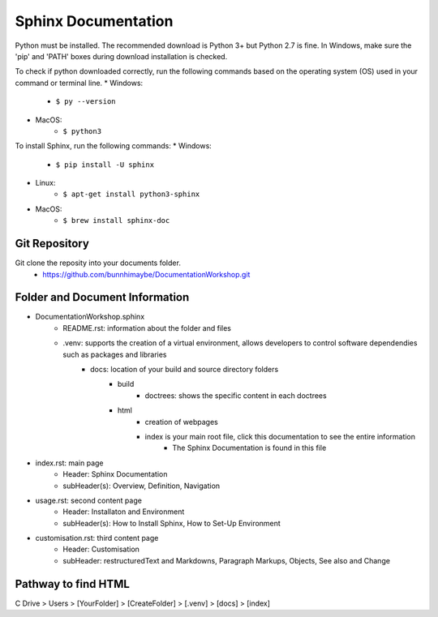 Sphinx Documentation
========================
Python must be installed. The recommended download is Python 3+ but Python 2.7 is fine. 
In Windows, make sure the 'pip' and 'PATH' boxes during download installation is checked.

To check if python downloaded correctly, run the following commands based on the operating system (OS) used in your command or terminal line.
* Windows:
    * ``$ py --version``
* MacOS:
    * ``$ python3``

To install Sphinx, run the following commands:
* Windows:
    * ``$ pip install -U sphinx``
* Linux:
    * ``$ apt-get install python3-sphinx``
* MacOS:
    * ``$ brew install sphinx-doc``

Git Repository
-------------------------------
Git clone the reposity into your documents folder.
 * https://github.com/bunnhimaybe/DocumentationWorkshop.git

Folder and Document Information
---------------------------------
* DocumentationWorkshop.sphinx
    * README.rst: information about the folder and files
    * .venv: supports the creation of a virtual environment, allows developers to control software dependendies such as packages and libraries
        * docs: location of your build and source directory folders
            * build
                * doctrees: shows the specific content in each doctrees
            * html
                * creation of webpages
                * index is your main root file, click this documentation to see the entire information 
                    * The Sphinx Documentation is found in this file

* index.rst: main page
    * Header: Sphinx Documentation
    * subHeader(s): Overview, Definition, Navigation 
* usage.rst: second content page
    * Header: Installaton and Environment
    * subHeader(s): How to Install Sphinx, How to Set-Up Environment
* customisation.rst: third content page
    * Header: Customisation
    * subHeader: restructuredText and Markdowns, Paragraph Markups, Objects, See also and Change

Pathway to find HTML
--------------------------------
C Drive > Users > [YourFolder] > [CreateFolder]​ > [.venv] > [docs] > [index]
